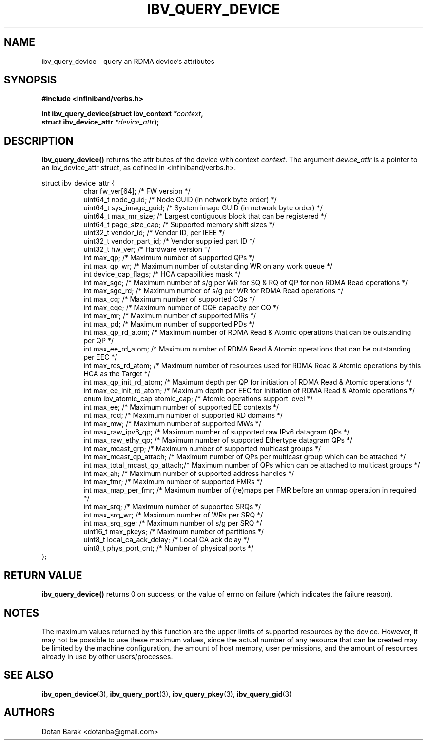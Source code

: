 .\" -*- nroff -*-
.\" Licensed under the OpenIB.org BSD license (NQC Variant) - See COPYING.md
.\"
.TH IBV_QUERY_DEVICE 3 2006-10-31 libibverbs "Libibverbs Programmer's Manual"
.SH "NAME"
ibv_query_device \- query an RDMA device's attributes
.SH "SYNOPSIS"
.nf
.B #include <infiniband/verbs.h>
.sp
.BI "int ibv_query_device(struct ibv_context " "*context",
.BI "                     struct ibv_device_attr " "*device_attr" );
.fi
.SH "DESCRIPTION"
.B ibv_query_device()
returns the attributes of the device with context
.I context\fR.
The argument
.I device_attr
is a pointer to an ibv_device_attr struct, as defined in <infiniband/verbs.h>.
.PP
.nf
struct ibv_device_attr {
.in +8
char                    fw_ver[64];             /* FW version */
uint64_t                node_guid;              /* Node GUID (in network byte order) */
uint64_t                sys_image_guid;         /* System image GUID (in network byte order) */
uint64_t                max_mr_size;            /* Largest contiguous block that can be registered */
uint64_t                page_size_cap;          /* Supported memory shift sizes */
uint32_t                vendor_id;              /* Vendor ID, per IEEE */
uint32_t                vendor_part_id;         /* Vendor supplied part ID */
uint32_t                hw_ver;                 /* Hardware version */
int                     max_qp;                 /* Maximum number of supported QPs */
int                     max_qp_wr;              /* Maximum number of outstanding WR on any work queue */
int                     device_cap_flags;       /* HCA capabilities mask */
int                     max_sge;                /* Maximum number of s/g per WR for SQ & RQ of QP for non RDMA Read operations */
int                     max_sge_rd;             /* Maximum number of s/g per WR for RDMA Read operations */
int                     max_cq;                 /* Maximum number of supported CQs */
int                     max_cqe;                /* Maximum number of CQE capacity per CQ */
int                     max_mr;                 /* Maximum number of supported MRs */
int                     max_pd;                 /* Maximum number of supported PDs */
int                     max_qp_rd_atom;         /* Maximum number of RDMA Read & Atomic operations that can be outstanding per QP */
int                     max_ee_rd_atom;         /* Maximum number of RDMA Read & Atomic operations that can be outstanding per EEC */
int                     max_res_rd_atom;        /* Maximum number of resources used for RDMA Read & Atomic operations by this HCA as the Target */
int                     max_qp_init_rd_atom;    /* Maximum depth per QP for initiation of RDMA Read & Atomic operations */ 
int                     max_ee_init_rd_atom;    /* Maximum depth per EEC for initiation of RDMA Read & Atomic operations */
enum ibv_atomic_cap     atomic_cap;             /* Atomic operations support level */
int                     max_ee;                 /* Maximum number of supported EE contexts */
int                     max_rdd;                /* Maximum number of supported RD domains */
int                     max_mw;                 /* Maximum number of supported MWs */
int                     max_raw_ipv6_qp;        /* Maximum number of supported raw IPv6 datagram QPs */
int                     max_raw_ethy_qp;        /* Maximum number of supported Ethertype datagram QPs */
int                     max_mcast_grp;          /* Maximum number of supported multicast groups */
int                     max_mcast_qp_attach;    /* Maximum number of QPs per multicast group which can be attached */
int                     max_total_mcast_qp_attach;/* Maximum number of QPs which can be attached to multicast groups */
int                     max_ah;                 /* Maximum number of supported address handles */
int                     max_fmr;                /* Maximum number of supported FMRs */
int                     max_map_per_fmr;        /* Maximum number of (re)maps per FMR before an unmap operation in required */
int                     max_srq;                /* Maximum number of supported SRQs */
int                     max_srq_wr;             /* Maximum number of WRs per SRQ */
int                     max_srq_sge;            /* Maximum number of s/g per SRQ */
uint16_t                max_pkeys;              /* Maximum number of partitions */
uint8_t                 local_ca_ack_delay;     /* Local CA ack delay */
uint8_t                 phys_port_cnt;          /* Number of physical ports */
.in -8
};
.fi
.SH "RETURN VALUE"
.B ibv_query_device()
returns 0 on success, or the value of errno on failure (which indicates the failure reason).
.SH "NOTES"
The maximum values returned by this function are the upper limits of
supported resources by the device.  However, it may not be possible to
use these maximum values, since the actual number of any resource that
can be created may be limited by the machine configuration, the amount
of host memory, user permissions, and the amount of resources already
in use by other users/processes.
.SH "SEE ALSO"
.BR ibv_open_device (3),
.BR ibv_query_port (3),
.BR ibv_query_pkey (3),
.BR ibv_query_gid (3)
.SH "AUTHORS"
.TP
Dotan Barak <dotanba@gmail.com>
